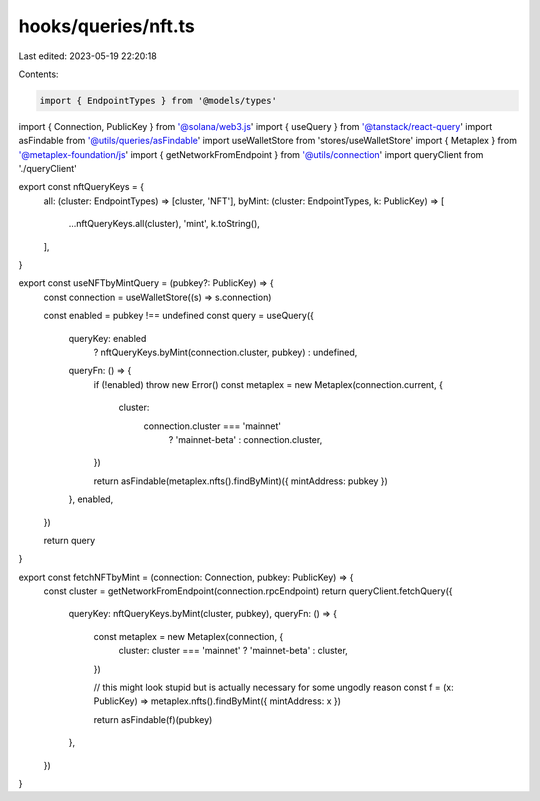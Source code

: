 hooks/queries/nft.ts
====================

Last edited: 2023-05-19 22:20:18

Contents:

.. code-block:: ts

    import { EndpointTypes } from '@models/types'
import { Connection, PublicKey } from '@solana/web3.js'
import { useQuery } from '@tanstack/react-query'
import asFindable from '@utils/queries/asFindable'
import useWalletStore from 'stores/useWalletStore'
import { Metaplex } from '@metaplex-foundation/js'
import { getNetworkFromEndpoint } from '@utils/connection'
import queryClient from './queryClient'

export const nftQueryKeys = {
  all: (cluster: EndpointTypes) => [cluster, 'NFT'],
  byMint: (cluster: EndpointTypes, k: PublicKey) => [
    ...nftQueryKeys.all(cluster),
    'mint',
    k.toString(),
  ],
}

export const useNFTbyMintQuery = (pubkey?: PublicKey) => {
  const connection = useWalletStore((s) => s.connection)

  const enabled = pubkey !== undefined
  const query = useQuery({
    queryKey: enabled
      ? nftQueryKeys.byMint(connection.cluster, pubkey)
      : undefined,
    queryFn: () => {
      if (!enabled) throw new Error()
      const metaplex = new Metaplex(connection.current, {
        cluster:
          connection.cluster === 'mainnet'
            ? 'mainnet-beta'
            : connection.cluster,
      })

      return asFindable(metaplex.nfts().findByMint)({ mintAddress: pubkey })
    },
    enabled,
  })

  return query
}

export const fetchNFTbyMint = (connection: Connection, pubkey: PublicKey) => {
  const cluster = getNetworkFromEndpoint(connection.rpcEndpoint)
  return queryClient.fetchQuery({
    queryKey: nftQueryKeys.byMint(cluster, pubkey),
    queryFn: () => {
      const metaplex = new Metaplex(connection, {
        cluster: cluster === 'mainnet' ? 'mainnet-beta' : cluster,
      })

      // this might look stupid but is actually necessary for some ungodly reason
      const f = (x: PublicKey) => metaplex.nfts().findByMint({ mintAddress: x })

      return asFindable(f)(pubkey)
    },
  })
}


